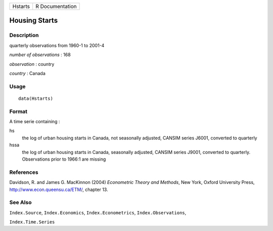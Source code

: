 +---------+-----------------+
| Hstarts | R Documentation |
+---------+-----------------+

Housing Starts
--------------

Description
~~~~~~~~~~~

quarterly observations from 1960-1 to 2001-4

*number of observations* : 168

*observation* : country

*country* : Canada

Usage
~~~~~

::

    data(Hstarts)

Format
~~~~~~

A time serie containing :

hs
    the log of urban housing starts in Canada, not seasonally adjusted,
    CANSIM series J6001, converted to quarterly

hssa
    the log of urban housing starts in Canada, seasonally adjusted,
    CANSIM series J9001, converted to quarterly. Observations prior to
    1966:1 are missing

References
~~~~~~~~~~

Davidson, R. and James G. MacKinnon (2004) *Econometric Theory and
Methods*, New York, Oxford University Press,
http://www.econ.queensu.ca/ETM/, chapter 13.

See Also
~~~~~~~~

``Index.Source``, ``Index.Economics``, ``Index.Econometrics``,
``Index.Observations``,

``Index.Time.Series``
